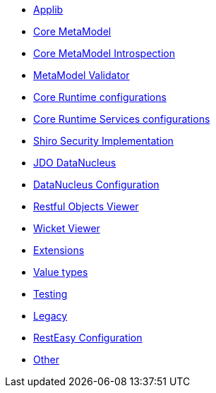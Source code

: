 ** xref:refguide:config:sections/isis.applib.adoc[Applib]
** xref:refguide:config:sections/isis.core.meta-model.adoc[Core MetaModel]
** xref:refguide:config:sections/isis.core.meta-model.introspector.adoc[Core MetaModel Introspection]
** xref:refguide:config:sections/isis.core.meta-model.validator.adoc[MetaModel Validator]
** xref:refguide:config:sections/isis.core.runtime.adoc[Core Runtime configurations]
** xref:refguide:config:sections/isis.core.runtime-services.adoc[Core Runtime Services configurations]
** xref:refguide:config:sections/isis.security.shiro.adoc[Shiro Security Implementation]
** xref:refguide:config:sections/jdo-datanucleus.adoc[JDO DataNucleus]
** xref:refguide:config:sections/jdo-datanucleus-conf.adoc[DataNucleus Configuration]
** xref:refguide:config:sections/isis.viewer.restfulobjects.adoc[Restful Objects Viewer]
** xref:refguide:config:sections/isis.viewer.wicket.adoc[Wicket Viewer]
** xref:refguide:config:sections/isis.extensions.adoc[Extensions]
** xref:refguide:config:sections/isis.value-types.adoc[Value types]
** xref:refguide:config:sections/isis.testing.adoc[Testing]
** xref:refguide:config:sections/isis.legacy.adoc[Legacy]
** xref:refguide:config:sections/resteasy.adoc[RestEasy Configuration]
** xref:refguide:config:sections/Other.adoc[Other]
